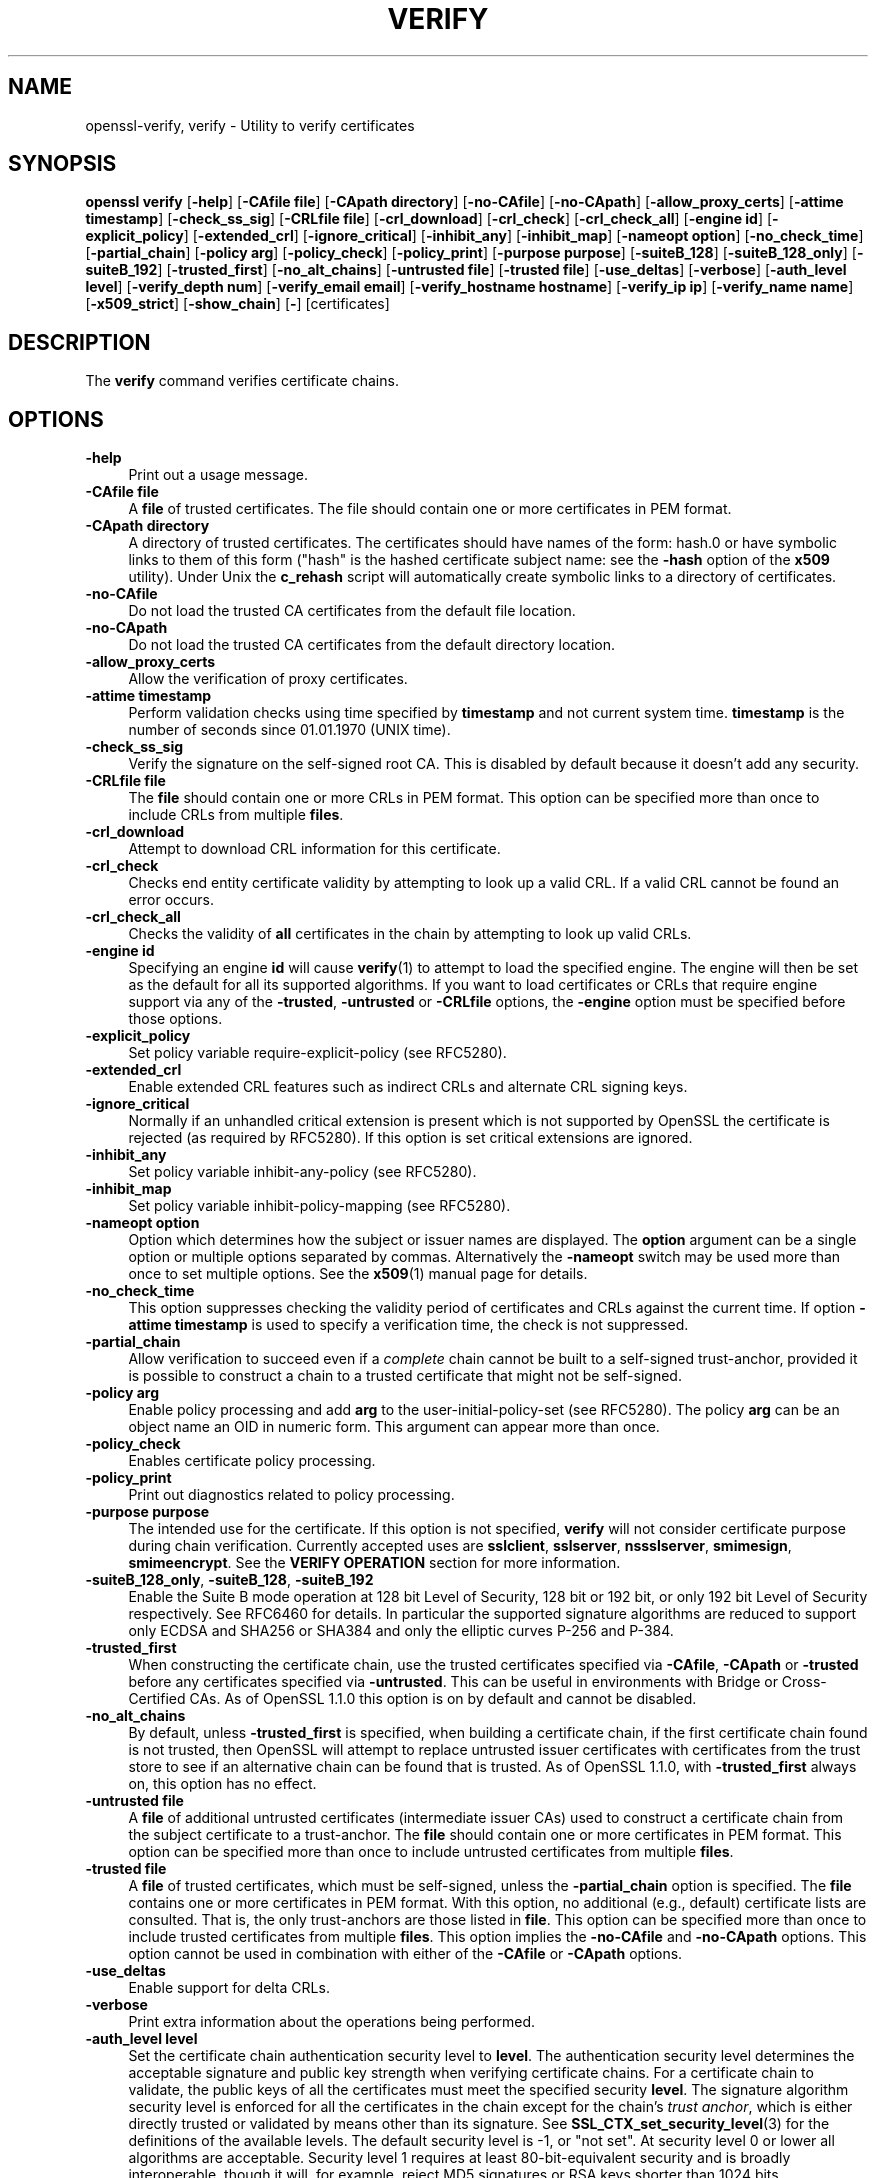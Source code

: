 .\" -*- mode: troff; coding: utf-8 -*-
.\" Automatically generated by Pod::Man 5.01 (Pod::Simple 3.43)
.\"
.\" Standard preamble:
.\" ========================================================================
.de Sp \" Vertical space (when we can't use .PP)
.if t .sp .5v
.if n .sp
..
.de Vb \" Begin verbatim text
.ft CW
.nf
.ne \\$1
..
.de Ve \" End verbatim text
.ft R
.fi
..
.\" \*(C` and \*(C' are quotes in nroff, nothing in troff, for use with C<>.
.ie n \{\
.    ds C` ""
.    ds C' ""
'br\}
.el\{\
.    ds C`
.    ds C'
'br\}
.\"
.\" Escape single quotes in literal strings from groff's Unicode transform.
.ie \n(.g .ds Aq \(aq
.el       .ds Aq '
.\"
.\" If the F register is >0, we'll generate index entries on stderr for
.\" titles (.TH), headers (.SH), subsections (.SS), items (.Ip), and index
.\" entries marked with X<> in POD.  Of course, you'll have to process the
.\" output yourself in some meaningful fashion.
.\"
.\" Avoid warning from groff about undefined register 'F'.
.de IX
..
.nr rF 0
.if \n(.g .if rF .nr rF 1
.if (\n(rF:(\n(.g==0)) \{\
.    if \nF \{\
.        de IX
.        tm Index:\\$1\t\\n%\t"\\$2"
..
.        if !\nF==2 \{\
.            nr % 0
.            nr F 2
.        \}
.    \}
.\}
.rr rF
.\" ========================================================================
.\"
.IX Title "VERIFY 1"
.TH VERIFY 1 2025-06-10 1.1.1e OpenSSL
.\" For nroff, turn off justification.  Always turn off hyphenation; it makes
.\" way too many mistakes in technical documents.
.if n .ad l
.nh
.SH NAME
openssl\-verify,
verify \- Utility to verify certificates
.SH SYNOPSIS
.IX Header "SYNOPSIS"
\&\fBopenssl\fR \fBverify\fR
[\fB\-help\fR]
[\fB\-CAfile file\fR]
[\fB\-CApath directory\fR]
[\fB\-no\-CAfile\fR]
[\fB\-no\-CApath\fR]
[\fB\-allow_proxy_certs\fR]
[\fB\-attime timestamp\fR]
[\fB\-check_ss_sig\fR]
[\fB\-CRLfile file\fR]
[\fB\-crl_download\fR]
[\fB\-crl_check\fR]
[\fB\-crl_check_all\fR]
[\fB\-engine id\fR]
[\fB\-explicit_policy\fR]
[\fB\-extended_crl\fR]
[\fB\-ignore_critical\fR]
[\fB\-inhibit_any\fR]
[\fB\-inhibit_map\fR]
[\fB\-nameopt option\fR]
[\fB\-no_check_time\fR]
[\fB\-partial_chain\fR]
[\fB\-policy arg\fR]
[\fB\-policy_check\fR]
[\fB\-policy_print\fR]
[\fB\-purpose purpose\fR]
[\fB\-suiteB_128\fR]
[\fB\-suiteB_128_only\fR]
[\fB\-suiteB_192\fR]
[\fB\-trusted_first\fR]
[\fB\-no_alt_chains\fR]
[\fB\-untrusted file\fR]
[\fB\-trusted file\fR]
[\fB\-use_deltas\fR]
[\fB\-verbose\fR]
[\fB\-auth_level level\fR]
[\fB\-verify_depth num\fR]
[\fB\-verify_email email\fR]
[\fB\-verify_hostname hostname\fR]
[\fB\-verify_ip ip\fR]
[\fB\-verify_name name\fR]
[\fB\-x509_strict\fR]
[\fB\-show_chain\fR]
[\fB\-\fR]
[certificates]
.SH DESCRIPTION
.IX Header "DESCRIPTION"
The \fBverify\fR command verifies certificate chains.
.SH OPTIONS
.IX Header "OPTIONS"
.IP \fB\-help\fR 4
.IX Item "-help"
Print out a usage message.
.IP "\fB\-CAfile file\fR" 4
.IX Item "-CAfile file"
A \fBfile\fR of trusted certificates.
The file should contain one or more certificates in PEM format.
.IP "\fB\-CApath directory\fR" 4
.IX Item "-CApath directory"
A directory of trusted certificates. The certificates should have names
of the form: hash.0 or have symbolic links to them of this
form ("hash" is the hashed certificate subject name: see the \fB\-hash\fR option
of the \fBx509\fR utility). Under Unix the \fBc_rehash\fR script will automatically
create symbolic links to a directory of certificates.
.IP \fB\-no\-CAfile\fR 4
.IX Item "-no-CAfile"
Do not load the trusted CA certificates from the default file location.
.IP \fB\-no\-CApath\fR 4
.IX Item "-no-CApath"
Do not load the trusted CA certificates from the default directory location.
.IP \fB\-allow_proxy_certs\fR 4
.IX Item "-allow_proxy_certs"
Allow the verification of proxy certificates.
.IP "\fB\-attime timestamp\fR" 4
.IX Item "-attime timestamp"
Perform validation checks using time specified by \fBtimestamp\fR and not
current system time. \fBtimestamp\fR is the number of seconds since
01.01.1970 (UNIX time).
.IP \fB\-check_ss_sig\fR 4
.IX Item "-check_ss_sig"
Verify the signature on the self-signed root CA. This is disabled by default
because it doesn't add any security.
.IP "\fB\-CRLfile file\fR" 4
.IX Item "-CRLfile file"
The \fBfile\fR should contain one or more CRLs in PEM format.
This option can be specified more than once to include CRLs from multiple
\&\fBfiles\fR.
.IP \fB\-crl_download\fR 4
.IX Item "-crl_download"
Attempt to download CRL information for this certificate.
.IP \fB\-crl_check\fR 4
.IX Item "-crl_check"
Checks end entity certificate validity by attempting to look up a valid CRL.
If a valid CRL cannot be found an error occurs.
.IP \fB\-crl_check_all\fR 4
.IX Item "-crl_check_all"
Checks the validity of \fBall\fR certificates in the chain by attempting
to look up valid CRLs.
.IP "\fB\-engine id\fR" 4
.IX Item "-engine id"
Specifying an engine \fBid\fR will cause \fBverify\fR\|(1) to attempt to load the
specified engine.
The engine will then be set as the default for all its supported algorithms.
If you want to load certificates or CRLs that require engine support via any of
the \fB\-trusted\fR, \fB\-untrusted\fR or \fB\-CRLfile\fR options, the \fB\-engine\fR option
must be specified before those options.
.IP \fB\-explicit_policy\fR 4
.IX Item "-explicit_policy"
Set policy variable require-explicit-policy (see RFC5280).
.IP \fB\-extended_crl\fR 4
.IX Item "-extended_crl"
Enable extended CRL features such as indirect CRLs and alternate CRL
signing keys.
.IP \fB\-ignore_critical\fR 4
.IX Item "-ignore_critical"
Normally if an unhandled critical extension is present which is not
supported by OpenSSL the certificate is rejected (as required by RFC5280).
If this option is set critical extensions are ignored.
.IP \fB\-inhibit_any\fR 4
.IX Item "-inhibit_any"
Set policy variable inhibit-any-policy (see RFC5280).
.IP \fB\-inhibit_map\fR 4
.IX Item "-inhibit_map"
Set policy variable inhibit-policy-mapping (see RFC5280).
.IP "\fB\-nameopt option\fR" 4
.IX Item "-nameopt option"
Option which determines how the subject or issuer names are displayed. The
\&\fBoption\fR argument can be a single option or multiple options separated by
commas.  Alternatively the \fB\-nameopt\fR switch may be used more than once to
set multiple options. See the \fBx509\fR\|(1) manual page for details.
.IP \fB\-no_check_time\fR 4
.IX Item "-no_check_time"
This option suppresses checking the validity period of certificates and CRLs
against the current time. If option \fB\-attime timestamp\fR is used to specify
a verification time, the check is not suppressed.
.IP \fB\-partial_chain\fR 4
.IX Item "-partial_chain"
Allow verification to succeed even if a \fIcomplete\fR chain cannot be built to a
self-signed trust-anchor, provided it is possible to construct a chain to a
trusted certificate that might not be self-signed.
.IP "\fB\-policy arg\fR" 4
.IX Item "-policy arg"
Enable policy processing and add \fBarg\fR to the user-initial-policy-set (see
RFC5280). The policy \fBarg\fR can be an object name an OID in numeric form.
This argument can appear more than once.
.IP \fB\-policy_check\fR 4
.IX Item "-policy_check"
Enables certificate policy processing.
.IP \fB\-policy_print\fR 4
.IX Item "-policy_print"
Print out diagnostics related to policy processing.
.IP "\fB\-purpose purpose\fR" 4
.IX Item "-purpose purpose"
The intended use for the certificate. If this option is not specified,
\&\fBverify\fR will not consider certificate purpose during chain verification.
Currently accepted uses are \fBsslclient\fR, \fBsslserver\fR, \fBnssslserver\fR,
\&\fBsmimesign\fR, \fBsmimeencrypt\fR. See the \fBVERIFY OPERATION\fR section for more
information.
.IP "\fB\-suiteB_128_only\fR, \fB\-suiteB_128\fR, \fB\-suiteB_192\fR" 4
.IX Item "-suiteB_128_only, -suiteB_128, -suiteB_192"
Enable the Suite B mode operation at 128 bit Level of Security, 128 bit or
192 bit, or only 192 bit Level of Security respectively.
See RFC6460 for details. In particular the supported signature algorithms are
reduced to support only ECDSA and SHA256 or SHA384 and only the elliptic curves
P\-256 and P\-384.
.IP \fB\-trusted_first\fR 4
.IX Item "-trusted_first"
When constructing the certificate chain, use the trusted certificates specified
via \fB\-CAfile\fR, \fB\-CApath\fR or \fB\-trusted\fR before any certificates specified via
\&\fB\-untrusted\fR.
This can be useful in environments with Bridge or Cross-Certified CAs.
As of OpenSSL 1.1.0 this option is on by default and cannot be disabled.
.IP \fB\-no_alt_chains\fR 4
.IX Item "-no_alt_chains"
By default, unless \fB\-trusted_first\fR is specified, when building a certificate
chain, if the first certificate chain found is not trusted, then OpenSSL will
attempt to replace untrusted issuer certificates with certificates from the
trust store to see if an alternative chain can be found that is trusted.
As of OpenSSL 1.1.0, with \fB\-trusted_first\fR always on, this option has no
effect.
.IP "\fB\-untrusted file\fR" 4
.IX Item "-untrusted file"
A \fBfile\fR of additional untrusted certificates (intermediate issuer CAs) used
to construct a certificate chain from the subject certificate to a trust-anchor.
The \fBfile\fR should contain one or more certificates in PEM format.
This option can be specified more than once to include untrusted certificates
from multiple \fBfiles\fR.
.IP "\fB\-trusted file\fR" 4
.IX Item "-trusted file"
A \fBfile\fR of trusted certificates, which must be self-signed, unless the
\&\fB\-partial_chain\fR option is specified.
The \fBfile\fR contains one or more certificates in PEM format.
With this option, no additional (e.g., default) certificate lists are
consulted.
That is, the only trust-anchors are those listed in \fBfile\fR.
This option can be specified more than once to include trusted certificates
from multiple \fBfiles\fR.
This option implies the \fB\-no\-CAfile\fR and \fB\-no\-CApath\fR options.
This option cannot be used in combination with either of the \fB\-CAfile\fR or
\&\fB\-CApath\fR options.
.IP \fB\-use_deltas\fR 4
.IX Item "-use_deltas"
Enable support for delta CRLs.
.IP \fB\-verbose\fR 4
.IX Item "-verbose"
Print extra information about the operations being performed.
.IP "\fB\-auth_level level\fR" 4
.IX Item "-auth_level level"
Set the certificate chain authentication security level to \fBlevel\fR.
The authentication security level determines the acceptable signature and
public key strength when verifying certificate chains.
For a certificate chain to validate, the public keys of all the certificates
must meet the specified security \fBlevel\fR.
The signature algorithm security level is enforced for all the certificates in
the chain except for the chain's \fItrust anchor\fR, which is either directly
trusted or validated by means other than its signature.
See \fBSSL_CTX_set_security_level\fR\|(3) for the definitions of the available
levels.
The default security level is \-1, or "not set".
At security level 0 or lower all algorithms are acceptable.
Security level 1 requires at least 80\-bit\-equivalent security and is broadly
interoperable, though it will, for example, reject MD5 signatures or RSA keys
shorter than 1024 bits.
.IP "\fB\-verify_depth num\fR" 4
.IX Item "-verify_depth num"
Limit the certificate chain to \fBnum\fR intermediate CA certificates.
A maximal depth chain can have up to \fBnum+2\fR certificates, since neither the
end-entity certificate nor the trust-anchor certificate count against the
\&\fB\-verify_depth\fR limit.
.IP "\fB\-verify_email email\fR" 4
.IX Item "-verify_email email"
Verify if the \fBemail\fR matches the email address in Subject Alternative Name or
the email in the subject Distinguished Name.
.IP "\fB\-verify_hostname hostname\fR" 4
.IX Item "-verify_hostname hostname"
Verify if the \fBhostname\fR matches DNS name in Subject Alternative Name or
Common Name in the subject certificate.
.IP "\fB\-verify_ip ip\fR" 4
.IX Item "-verify_ip ip"
Verify if the \fBip\fR matches the IP address in Subject Alternative Name of
the subject certificate.
.IP "\fB\-verify_name name\fR" 4
.IX Item "-verify_name name"
Use default verification policies like trust model and required certificate
policies identified by \fBname\fR.
The trust model determines which auxiliary trust or reject OIDs are applicable
to verifying the given certificate chain.
See the \fB\-addtrust\fR and \fB\-addreject\fR options of the \fBx509\fR\|(1) command-line
utility.
Supported policy names include: \fBdefault\fR, \fBpkcs7\fR, \fBsmime_sign\fR,
\&\fBssl_client\fR, \fBssl_server\fR.
These mimics the combinations of purpose and trust settings used in SSL, CMS
and S/MIME.
As of OpenSSL 1.1.0, the trust model is inferred from the purpose when not
specified, so the \fB\-verify_name\fR options are functionally equivalent to the
corresponding \fB\-purpose\fR settings.
.IP \fB\-x509_strict\fR 4
.IX Item "-x509_strict"
For strict X.509 compliance, disable non-compliant workarounds for broken
certificates.
.IP \fB\-show_chain\fR 4
.IX Item "-show_chain"
Display information about the certificate chain that has been built (if
successful). Certificates in the chain that came from the untrusted list will be
flagged as "untrusted".
.IP \fB\-\fR 4
.IX Item "-"
Indicates the last option. All arguments following this are assumed to be
certificate files. This is useful if the first certificate filename begins
with a \fB\-\fR.
.IP \fBcertificates\fR 4
.IX Item "certificates"
One or more certificates to verify. If no certificates are given, \fBverify\fR
will attempt to read a certificate from standard input. Certificates must be
in PEM format.
.SH "VERIFY OPERATION"
.IX Header "VERIFY OPERATION"
The \fBverify\fR program uses the same functions as the internal SSL and S/MIME
verification, therefore this description applies to these verify operations
too.
.PP
There is one crucial difference between the verify operations performed
by the \fBverify\fR program: wherever possible an attempt is made to continue
after an error whereas normally the verify operation would halt on the
first error. This allows all the problems with a certificate chain to be
determined.
.PP
The verify operation consists of a number of separate steps.
.PP
Firstly a certificate chain is built up starting from the supplied certificate
and ending in the root CA.
It is an error if the whole chain cannot be built up.
The chain is built up by looking up the issuers certificate of the current
certificate.
If a certificate is found which is its own issuer it is assumed to be the root
CA.
.PP
The process of 'looking up the issuers certificate' itself involves a number of
steps.
After all certificates whose subject name matches the issuer name of the current
certificate are subject to further tests.
The relevant authority key identifier components of the current certificate (if
present) must match the subject key identifier (if present) and issuer and
serial number of the candidate issuer, in addition the keyUsage extension of
the candidate issuer (if present) must permit certificate signing.
.PP
The lookup first looks in the list of untrusted certificates and if no match
is found the remaining lookups are from the trusted certificates. The root CA
is always looked up in the trusted certificate list: if the certificate to
verify is a root certificate then an exact match must be found in the trusted
list.
.PP
The second operation is to check every untrusted certificate's extensions for
consistency with the supplied purpose. If the \fB\-purpose\fR option is not included
then no checks are done. The supplied or "leaf" certificate must have extensions
compatible with the supplied purpose and all other certificates must also be valid
CA certificates. The precise extensions required are described in more detail in
the \fBCERTIFICATE EXTENSIONS\fR section of the \fBx509\fR utility.
.PP
The third operation is to check the trust settings on the root CA. The root CA
should be trusted for the supplied purpose.
For compatibility with previous versions of OpenSSL, a certificate with no
trust settings is considered to be valid for all purposes.
.PP
The final operation is to check the validity of the certificate chain. The validity
period is checked against the current system time and the notBefore and notAfter
dates in the certificate. The certificate signatures are also checked at this
point.
.PP
If all operations complete successfully then certificate is considered valid. If
any operation fails then the certificate is not valid.
.SH DIAGNOSTICS
.IX Header "DIAGNOSTICS"
When a verify operation fails the output messages can be somewhat cryptic. The
general form of the error message is:
.PP
.Vb 2
\& server.pem: /C=AU/ST=Queensland/O=CryptSoft Pty Ltd/CN=Test CA (1024 bit)
\& error 24 at 1 depth lookup:invalid CA certificate
.Ve
.PP
The first line contains the name of the certificate being verified followed by
the subject name of the certificate. The second line contains the error number
and the depth. The depth is number of the certificate being verified when a
problem was detected starting with zero for the certificate being verified itself
then 1 for the CA that signed the certificate and so on. Finally a text version
of the error number is presented.
.PP
A partial list of the error codes and messages is shown below, this also
includes the name of the error code as defined in the header file x509_vfy.h
Some of the error codes are defined but never returned: these are described
as "unused".
.IP \fBX509_V_OK\fR 4
.IX Item "X509_V_OK"
The operation was successful.
.IP \fBX509_V_ERR_UNSPECIFIED\fR 4
.IX Item "X509_V_ERR_UNSPECIFIED"
Unspecified error; should not happen.
.IP \fBX509_V_ERR_UNABLE_TO_GET_ISSUER_CERT\fR 4
.IX Item "X509_V_ERR_UNABLE_TO_GET_ISSUER_CERT"
The issuer certificate of a looked up certificate could not be found. This
normally means the list of trusted certificates is not complete.
.IP \fBX509_V_ERR_UNABLE_TO_GET_CRL\fR 4
.IX Item "X509_V_ERR_UNABLE_TO_GET_CRL"
The CRL of a certificate could not be found.
.IP \fBX509_V_ERR_UNABLE_TO_DECRYPT_CERT_SIGNATURE\fR 4
.IX Item "X509_V_ERR_UNABLE_TO_DECRYPT_CERT_SIGNATURE"
The certificate signature could not be decrypted. This means that the
actual signature value could not be determined rather than it not matching
the expected value, this is only meaningful for RSA keys.
.IP \fBX509_V_ERR_UNABLE_TO_DECRYPT_CRL_SIGNATURE\fR 4
.IX Item "X509_V_ERR_UNABLE_TO_DECRYPT_CRL_SIGNATURE"
The CRL signature could not be decrypted: this means that the actual
signature value could not be determined rather than it not matching the
expected value. Unused.
.IP \fBX509_V_ERR_UNABLE_TO_DECODE_ISSUER_PUBLIC_KEY\fR 4
.IX Item "X509_V_ERR_UNABLE_TO_DECODE_ISSUER_PUBLIC_KEY"
The public key in the certificate SubjectPublicKeyInfo could not be read.
.IP \fBX509_V_ERR_CERT_SIGNATURE_FAILURE\fR 4
.IX Item "X509_V_ERR_CERT_SIGNATURE_FAILURE"
The signature of the certificate is invalid.
.IP \fBX509_V_ERR_CRL_SIGNATURE_FAILURE\fR 4
.IX Item "X509_V_ERR_CRL_SIGNATURE_FAILURE"
The signature of the certificate is invalid.
.IP \fBX509_V_ERR_CERT_NOT_YET_VALID\fR 4
.IX Item "X509_V_ERR_CERT_NOT_YET_VALID"
The certificate is not yet valid: the notBefore date is after the
current time.
.IP \fBX509_V_ERR_CERT_HAS_EXPIRED\fR 4
.IX Item "X509_V_ERR_CERT_HAS_EXPIRED"
The certificate has expired: that is the notAfter date is before the
current time.
.IP \fBX509_V_ERR_CRL_NOT_YET_VALID\fR 4
.IX Item "X509_V_ERR_CRL_NOT_YET_VALID"
The CRL is not yet valid.
.IP \fBX509_V_ERR_CRL_HAS_EXPIRED\fR 4
.IX Item "X509_V_ERR_CRL_HAS_EXPIRED"
The CRL has expired.
.IP \fBX509_V_ERR_ERROR_IN_CERT_NOT_BEFORE_FIELD\fR 4
.IX Item "X509_V_ERR_ERROR_IN_CERT_NOT_BEFORE_FIELD"
The certificate notBefore field contains an invalid time.
.IP \fBX509_V_ERR_ERROR_IN_CERT_NOT_AFTER_FIELD\fR 4
.IX Item "X509_V_ERR_ERROR_IN_CERT_NOT_AFTER_FIELD"
The certificate notAfter field contains an invalid time.
.IP \fBX509_V_ERR_ERROR_IN_CRL_LAST_UPDATE_FIELD\fR 4
.IX Item "X509_V_ERR_ERROR_IN_CRL_LAST_UPDATE_FIELD"
The CRL lastUpdate field contains an invalid time.
.IP \fBX509_V_ERR_ERROR_IN_CRL_NEXT_UPDATE_FIELD\fR 4
.IX Item "X509_V_ERR_ERROR_IN_CRL_NEXT_UPDATE_FIELD"
The CRL nextUpdate field contains an invalid time.
.IP \fBX509_V_ERR_OUT_OF_MEM\fR 4
.IX Item "X509_V_ERR_OUT_OF_MEM"
An error occurred trying to allocate memory. This should never happen.
.IP \fBX509_V_ERR_DEPTH_ZERO_SELF_SIGNED_CERT\fR 4
.IX Item "X509_V_ERR_DEPTH_ZERO_SELF_SIGNED_CERT"
The passed certificate is self-signed and the same certificate cannot
be found in the list of trusted certificates.
.IP \fBX509_V_ERR_SELF_SIGNED_CERT_IN_CHAIN\fR 4
.IX Item "X509_V_ERR_SELF_SIGNED_CERT_IN_CHAIN"
The certificate chain could be built up using the untrusted certificates
but the root could not be found locally.
.IP \fBX509_V_ERR_UNABLE_TO_GET_ISSUER_CERT_LOCALLY\fR 4
.IX Item "X509_V_ERR_UNABLE_TO_GET_ISSUER_CERT_LOCALLY"
The issuer certificate could not be found: this occurs if the issuer
certificate of an untrusted certificate cannot be found.
.IP \fBX509_V_ERR_UNABLE_TO_VERIFY_LEAF_SIGNATURE\fR 4
.IX Item "X509_V_ERR_UNABLE_TO_VERIFY_LEAF_SIGNATURE"
No signatures could be verified because the chain contains only one
certificate and it is not self signed.
.IP \fBX509_V_ERR_CERT_CHAIN_TOO_LONG\fR 4
.IX Item "X509_V_ERR_CERT_CHAIN_TOO_LONG"
The certificate chain length is greater than the supplied maximum
depth. Unused.
.IP \fBX509_V_ERR_CERT_REVOKED\fR 4
.IX Item "X509_V_ERR_CERT_REVOKED"
The certificate has been revoked.
.IP \fBX509_V_ERR_INVALID_CA\fR 4
.IX Item "X509_V_ERR_INVALID_CA"
A CA certificate is invalid. Either it is not a CA or its extensions
are not consistent with the supplied purpose.
.IP \fBX509_V_ERR_PATH_LENGTH_EXCEEDED\fR 4
.IX Item "X509_V_ERR_PATH_LENGTH_EXCEEDED"
The basicConstraints pathlength parameter has been exceeded.
.IP \fBX509_V_ERR_INVALID_PURPOSE\fR 4
.IX Item "X509_V_ERR_INVALID_PURPOSE"
The supplied certificate cannot be used for the specified purpose.
.IP \fBX509_V_ERR_CERT_UNTRUSTED\fR 4
.IX Item "X509_V_ERR_CERT_UNTRUSTED"
The root CA is not marked as trusted for the specified purpose.
.IP \fBX509_V_ERR_CERT_REJECTED\fR 4
.IX Item "X509_V_ERR_CERT_REJECTED"
The root CA is marked to reject the specified purpose.
.IP \fBX509_V_ERR_SUBJECT_ISSUER_MISMATCH\fR 4
.IX Item "X509_V_ERR_SUBJECT_ISSUER_MISMATCH"
Not used as of OpenSSL 1.1.0 as a result of the deprecation of the
\&\fB\-issuer_checks\fR option.
.IP \fBX509_V_ERR_AKID_SKID_MISMATCH\fR 4
.IX Item "X509_V_ERR_AKID_SKID_MISMATCH"
Not used as of OpenSSL 1.1.0 as a result of the deprecation of the
\&\fB\-issuer_checks\fR option.
.IP \fBX509_V_ERR_AKID_ISSUER_SERIAL_MISMATCH\fR 4
.IX Item "X509_V_ERR_AKID_ISSUER_SERIAL_MISMATCH"
Not used as of OpenSSL 1.1.0 as a result of the deprecation of the
\&\fB\-issuer_checks\fR option.
.IP \fBX509_V_ERR_KEYUSAGE_NO_CERTSIGN\fR 4
.IX Item "X509_V_ERR_KEYUSAGE_NO_CERTSIGN"
Not used as of OpenSSL 1.1.0 as a result of the deprecation of the
\&\fB\-issuer_checks\fR option.
.IP \fBX509_V_ERR_UNABLE_TO_GET_CRL_ISSUER\fR 4
.IX Item "X509_V_ERR_UNABLE_TO_GET_CRL_ISSUER"
Unable to get CRL issuer certificate.
.IP \fBX509_V_ERR_UNHANDLED_CRITICAL_EXTENSION\fR 4
.IX Item "X509_V_ERR_UNHANDLED_CRITICAL_EXTENSION"
Unhandled critical extension.
.IP \fBX509_V_ERR_KEYUSAGE_NO_CRL_SIGN\fR 4
.IX Item "X509_V_ERR_KEYUSAGE_NO_CRL_SIGN"
Key usage does not include CRL signing.
.IP \fBX509_V_ERR_UNHANDLED_CRITICAL_CRL_EXTENSION\fR 4
.IX Item "X509_V_ERR_UNHANDLED_CRITICAL_CRL_EXTENSION"
Unhandled critical CRL extension.
.IP \fBX509_V_ERR_INVALID_NON_CA\fR 4
.IX Item "X509_V_ERR_INVALID_NON_CA"
Invalid non-CA certificate has CA markings.
.IP \fBX509_V_ERR_PROXY_PATH_LENGTH_EXCEEDED\fR 4
.IX Item "X509_V_ERR_PROXY_PATH_LENGTH_EXCEEDED"
Proxy path length constraint exceeded.
.IP \fBX509_V_ERR_PROXY_SUBJECT_INVALID\fR 4
.IX Item "X509_V_ERR_PROXY_SUBJECT_INVALID"
Proxy certificate subject is invalid.  It MUST be the same as the issuer
with a single CN component added.
.IP \fBX509_V_ERR_KEYUSAGE_NO_DIGITAL_SIGNATURE\fR 4
.IX Item "X509_V_ERR_KEYUSAGE_NO_DIGITAL_SIGNATURE"
Key usage does not include digital signature.
.IP \fBX509_V_ERR_PROXY_CERTIFICATES_NOT_ALLOWED\fR 4
.IX Item "X509_V_ERR_PROXY_CERTIFICATES_NOT_ALLOWED"
Proxy certificates not allowed, please use \fB\-allow_proxy_certs\fR.
.IP \fBX509_V_ERR_INVALID_EXTENSION\fR 4
.IX Item "X509_V_ERR_INVALID_EXTENSION"
Invalid or inconsistent certificate extension.
.IP \fBX509_V_ERR_INVALID_POLICY_EXTENSION\fR 4
.IX Item "X509_V_ERR_INVALID_POLICY_EXTENSION"
Invalid or inconsistent certificate policy extension.
.IP \fBX509_V_ERR_NO_EXPLICIT_POLICY\fR 4
.IX Item "X509_V_ERR_NO_EXPLICIT_POLICY"
No explicit policy.
.IP \fBX509_V_ERR_DIFFERENT_CRL_SCOPE\fR 4
.IX Item "X509_V_ERR_DIFFERENT_CRL_SCOPE"
Different CRL scope.
.IP \fBX509_V_ERR_UNSUPPORTED_EXTENSION_FEATURE\fR 4
.IX Item "X509_V_ERR_UNSUPPORTED_EXTENSION_FEATURE"
Unsupported extension feature.
.IP \fBX509_V_ERR_UNNESTED_RESOURCE\fR 4
.IX Item "X509_V_ERR_UNNESTED_RESOURCE"
RFC 3779 resource not subset of parent's resources.
.IP \fBX509_V_ERR_PERMITTED_VIOLATION\fR 4
.IX Item "X509_V_ERR_PERMITTED_VIOLATION"
Permitted subtree violation.
.IP \fBX509_V_ERR_EXCLUDED_VIOLATION\fR 4
.IX Item "X509_V_ERR_EXCLUDED_VIOLATION"
Excluded subtree violation.
.IP \fBX509_V_ERR_SUBTREE_MINMAX\fR 4
.IX Item "X509_V_ERR_SUBTREE_MINMAX"
Name constraints minimum and maximum not supported.
.IP \fBX509_V_ERR_APPLICATION_VERIFICATION\fR 4
.IX Item "X509_V_ERR_APPLICATION_VERIFICATION"
Application verification failure. Unused.
.IP \fBX509_V_ERR_UNSUPPORTED_CONSTRAINT_TYPE\fR 4
.IX Item "X509_V_ERR_UNSUPPORTED_CONSTRAINT_TYPE"
Unsupported name constraint type.
.IP \fBX509_V_ERR_UNSUPPORTED_CONSTRAINT_SYNTAX\fR 4
.IX Item "X509_V_ERR_UNSUPPORTED_CONSTRAINT_SYNTAX"
Unsupported or invalid name constraint syntax.
.IP \fBX509_V_ERR_UNSUPPORTED_NAME_SYNTAX\fR 4
.IX Item "X509_V_ERR_UNSUPPORTED_NAME_SYNTAX"
Unsupported or invalid name syntax.
.IP \fBX509_V_ERR_CRL_PATH_VALIDATION_ERROR\fR 4
.IX Item "X509_V_ERR_CRL_PATH_VALIDATION_ERROR"
CRL path validation error.
.IP \fBX509_V_ERR_PATH_LOOP\fR 4
.IX Item "X509_V_ERR_PATH_LOOP"
Path loop.
.IP \fBX509_V_ERR_SUITE_B_INVALID_VERSION\fR 4
.IX Item "X509_V_ERR_SUITE_B_INVALID_VERSION"
Suite B: certificate version invalid.
.IP \fBX509_V_ERR_SUITE_B_INVALID_ALGORITHM\fR 4
.IX Item "X509_V_ERR_SUITE_B_INVALID_ALGORITHM"
Suite B: invalid public key algorithm.
.IP \fBX509_V_ERR_SUITE_B_INVALID_CURVE\fR 4
.IX Item "X509_V_ERR_SUITE_B_INVALID_CURVE"
Suite B: invalid ECC curve.
.IP \fBX509_V_ERR_SUITE_B_INVALID_SIGNATURE_ALGORITHM\fR 4
.IX Item "X509_V_ERR_SUITE_B_INVALID_SIGNATURE_ALGORITHM"
Suite B: invalid signature algorithm.
.IP \fBX509_V_ERR_SUITE_B_LOS_NOT_ALLOWED\fR 4
.IX Item "X509_V_ERR_SUITE_B_LOS_NOT_ALLOWED"
Suite B: curve not allowed for this LOS.
.IP \fBX509_V_ERR_SUITE_B_CANNOT_SIGN_P_384_WITH_P_256\fR 4
.IX Item "X509_V_ERR_SUITE_B_CANNOT_SIGN_P_384_WITH_P_256"
Suite B: cannot sign P\-384 with P\-256.
.IP \fBX509_V_ERR_HOSTNAME_MISMATCH\fR 4
.IX Item "X509_V_ERR_HOSTNAME_MISMATCH"
Hostname mismatch.
.IP \fBX509_V_ERR_EMAIL_MISMATCH\fR 4
.IX Item "X509_V_ERR_EMAIL_MISMATCH"
Email address mismatch.
.IP \fBX509_V_ERR_IP_ADDRESS_MISMATCH\fR 4
.IX Item "X509_V_ERR_IP_ADDRESS_MISMATCH"
IP address mismatch.
.IP \fBX509_V_ERR_DANE_NO_MATCH\fR 4
.IX Item "X509_V_ERR_DANE_NO_MATCH"
DANE TLSA authentication is enabled, but no TLSA records matched the
certificate chain.
This error is only possible in \fBs_client\fR\|(1).
.IP \fBX509_V_ERR_EE_KEY_TOO_SMALL\fR 4
.IX Item "X509_V_ERR_EE_KEY_TOO_SMALL"
EE certificate key too weak.
.IP \fBX509_ERR_CA_KEY_TOO_SMALL\fR 4
.IX Item "X509_ERR_CA_KEY_TOO_SMALL"
CA certificate key too weak.
.IP \fBX509_ERR_CA_MD_TOO_WEAK\fR 4
.IX Item "X509_ERR_CA_MD_TOO_WEAK"
CA signature digest algorithm too weak.
.IP \fBX509_V_ERR_INVALID_CALL\fR 4
.IX Item "X509_V_ERR_INVALID_CALL"
nvalid certificate verification context.
.IP \fBX509_V_ERR_STORE_LOOKUP\fR 4
.IX Item "X509_V_ERR_STORE_LOOKUP"
Issuer certificate lookup error.
.IP \fBX509_V_ERR_NO_VALID_SCTS\fR 4
.IX Item "X509_V_ERR_NO_VALID_SCTS"
Certificate Transparency required, but no valid SCTs found.
.IP \fBX509_V_ERR_PROXY_SUBJECT_NAME_VIOLATION\fR 4
.IX Item "X509_V_ERR_PROXY_SUBJECT_NAME_VIOLATION"
Proxy subject name violation.
.IP \fBX509_V_ERR_OCSP_VERIFY_NEEDED\fR 4
.IX Item "X509_V_ERR_OCSP_VERIFY_NEEDED"
Returned by the verify callback to indicate an OCSP verification is needed.
.IP \fBX509_V_ERR_OCSP_VERIFY_FAILED\fR 4
.IX Item "X509_V_ERR_OCSP_VERIFY_FAILED"
Returned by the verify callback to indicate OCSP verification failed.
.IP \fBX509_V_ERR_OCSP_CERT_UNKNOWN\fR 4
.IX Item "X509_V_ERR_OCSP_CERT_UNKNOWN"
Returned by the verify callback to indicate that the certificate is not recognized
by the OCSP responder.
.SH BUGS
.IX Header "BUGS"
Although the issuer checks are a considerable improvement over the old
technique they still suffer from limitations in the underlying X509_LOOKUP
API. One consequence of this is that trusted certificates with matching
subject name must either appear in a file (as specified by the \fB\-CAfile\fR
option) or a directory (as specified by \fB\-CApath\fR). If they occur in
both then only the certificates in the file will be recognised.
.PP
Previous versions of OpenSSL assume certificates with matching subject
name are identical and mishandled them.
.PP
Previous versions of this documentation swapped the meaning of the
\&\fBX509_V_ERR_UNABLE_TO_GET_ISSUER_CERT\fR and
\&\fBX509_V_ERR_UNABLE_TO_GET_ISSUER_CERT_LOCALLY\fR error codes.
.SH "SEE ALSO"
.IX Header "SEE ALSO"
\&\fBx509\fR\|(1)
.SH HISTORY
.IX Header "HISTORY"
The \fB\-show_chain\fR option was added in OpenSSL 1.1.0.
.PP
The \fB\-issuer_checks\fR option is deprecated as of OpenSSL 1.1.0 and
is silently ignored.
.SH COPYRIGHT
.IX Header "COPYRIGHT"
Copyright 2000\-2017 The OpenSSL Project Authors. All Rights Reserved.
.PP
Licensed under the OpenSSL license (the "License").  You may not use
this file except in compliance with the License.  You can obtain a copy
in the file LICENSE in the source distribution or at
<https://www.openssl.org/source/license.html>.
